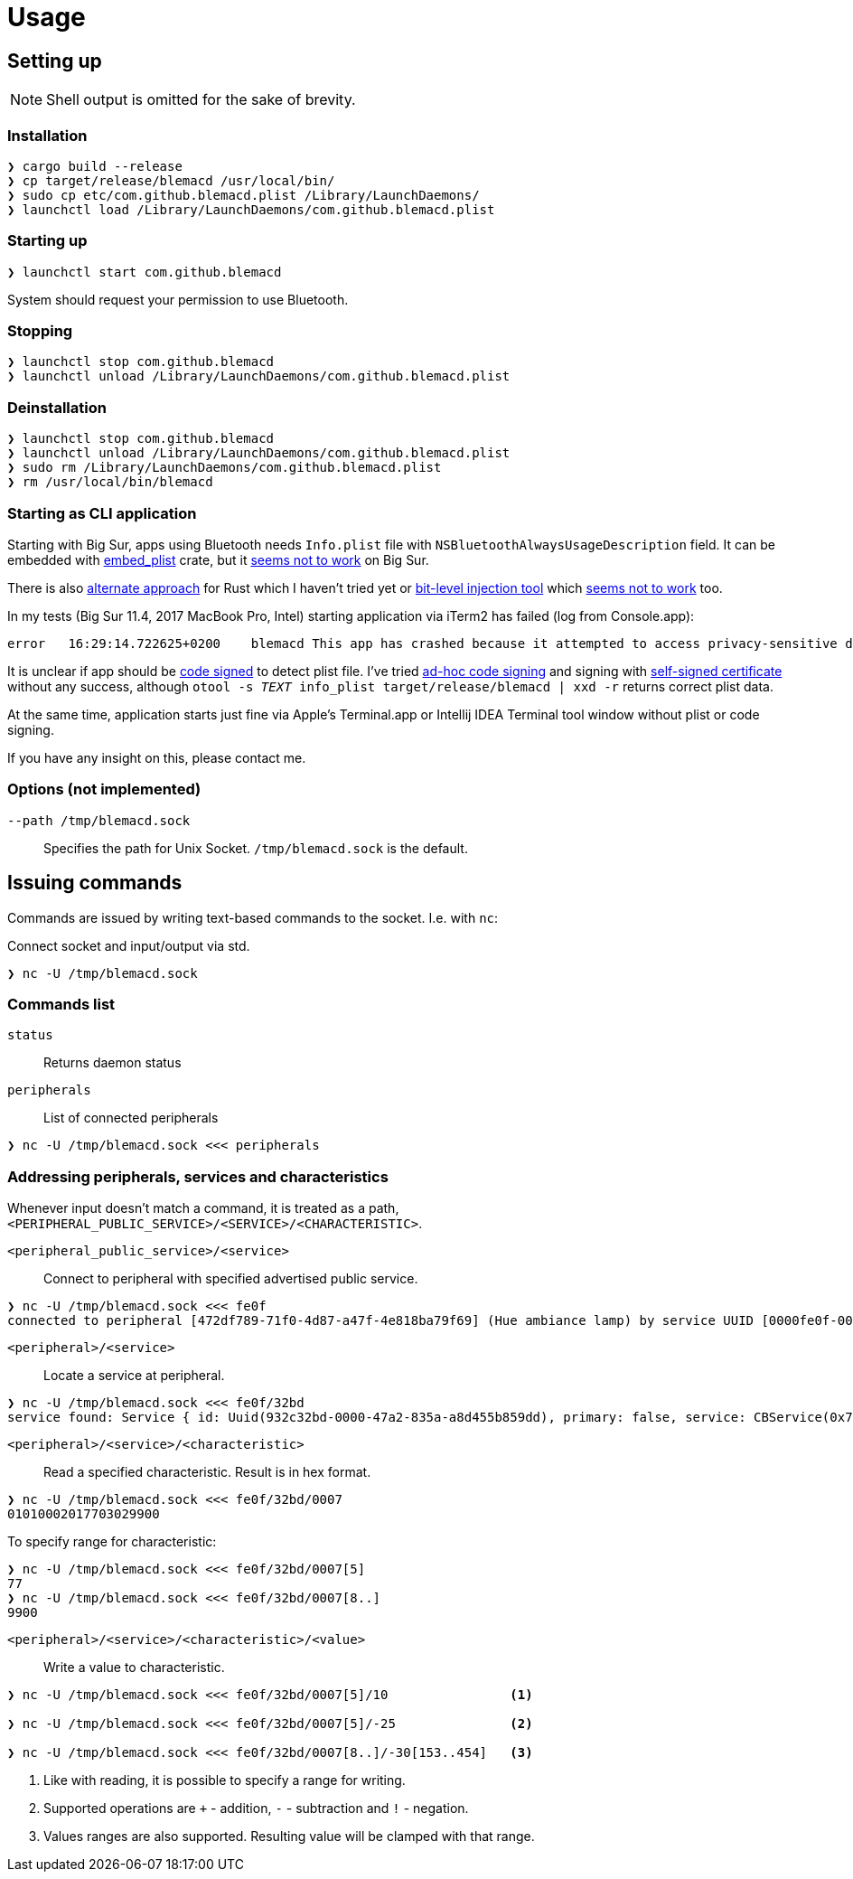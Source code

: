 = Usage

== Setting up

NOTE: Shell output is omitted for the sake of brevity.

=== Installation

[source,shell]
----
❯ cargo build --release
❯ cp target/release/blemacd /usr/local/bin/
❯ sudo cp etc/com.github.blemacd.plist /Library/LaunchDaemons/
❯ launchctl load /Library/LaunchDaemons/com.github.blemacd.plist
----

=== Starting up

[source,shell]
----
❯ launchctl start com.github.blemacd
----

System should request your permission to use Bluetooth.

=== Stopping

[source,shell]
----
❯ launchctl stop com.github.blemacd
❯ launchctl unload /Library/LaunchDaemons/com.github.blemacd.plist
----

=== Deinstallation

[source,shell]
----
❯ launchctl stop com.github.blemacd
❯ launchctl unload /Library/LaunchDaemons/com.github.blemacd.plist
❯ sudo rm /Library/LaunchDaemons/com.github.blemacd.plist
❯ rm /usr/local/bin/blemacd
----

=== Starting as CLI application

Starting with Big Sur, apps using Bluetooth needs `Info.plist` file with `NSBluetoothAlwaysUsageDescription` field.
It can be embedded with https://docs.rs/embed_plist/1.2.0/embed_plist/[embed_plist] crate, but it https://github.com/nvzqz/embed-plist-rs/issues/1[seems not to work] on Big Sur.

There is also https://conormanning.com/posts/compiling_info_plist_on_macos_with_rust/[alternate approach]
for Rust which I haven't tried yet or
https://github.com/ruilisi/macbit[bit-level injection tool] which
https://github.com/ruilisi/macbit/issues/1[seems not to work] too.

In my tests (Big Sur 11.4, 2017 MacBook Pro, Intel) starting application via iTerm2 has failed (log from Console.app):

----
error	16:29:14.722625+0200	blemacd	This app has crashed because it attempted to access privacy-sensitive data without a usage description.  The app's Info.plist must contain an NSBluetoothAlwaysUsageDescription key with a string value explaining to the user how the app uses this data.
----

It is unclear if app should be
https://developer.apple.com/library/archive/documentation/Security/Conceptual/CodeSigningGuide/Procedures/Procedures.html[code signed]
to detect plist file.
I've tried https://eclecticlight.co/2019/01/17/code-signing-for-the-concerned-3-signing-an-app/[ad-hoc code signing]
and signing with
https://developer.apple.com/library/archive/documentation/Security/Conceptual/CodeSigningGuide/Procedures/Procedures.html[self-signed certificate]
without any success, although `otool -s __TEXT __info_plist target/release/blemacd | xxd -r` returns correct plist data.

At the same time, application starts just fine via Apple's Terminal.app or Intellij IDEA Terminal tool window without plist or code signing.

If you have any insight on this, please contact me.

=== Options (not implemented)

`--path /tmp/blemacd.sock`::
Specifies the path for Unix Socket. `/tmp/blemacd.sock` is the default.

== Issuing commands

Commands are issued by writing text-based commands to the socket.
I.e. with `nc`:

Connect socket and input/output via std.

[source,shell]
----
❯ nc -U /tmp/blemacd.sock
----

=== Commands list

`status`::
Returns daemon status

`peripherals`::
List of connected peripherals

[source,shell]

----
❯ nc -U /tmp/blemacd.sock <<< peripherals
----

=== Addressing peripherals, services and characteristics

Whenever input doesn't match a command, it is treated as a path, `<PERIPHERAL_PUBLIC_SERVICE>/<SERVICE>/<CHARACTERISTIC>`.

`<peripheral_public_service>/<service>`::
Connect to peripheral with specified advertised public service.

[source,shell]
----
❯ nc -U /tmp/blemacd.sock <<< fe0f
connected to peripheral [472df789-71f0-4d87-a47f-4e818ba79f69] (Hue ambiance lamp) by service UUID [0000fe0f-0000-1000-8000-00805f9b34fb]
----

`<peripheral>/<service>`::
Locate a service at peripheral.

[source,shell]
----
❯ nc -U /tmp/blemacd.sock <<< fe0f/32bd
service found: Service { id: Uuid(932c32bd-0000-47a2-835a-a8d455b859dd), primary: false, service: CBService(0x7ff25b605ae0) }
----

`<peripheral>/<service>/<characteristic>`::
Read a specified characteristic.
Result is in hex format.

[source,shell]
----
❯ nc -U /tmp/blemacd.sock <<< fe0f/32bd/0007
01010002017703029900
----

To specify range for characteristic:

[source,shell]
----
❯ nc -U /tmp/blemacd.sock <<< fe0f/32bd/0007[5]
77
❯ nc -U /tmp/blemacd.sock <<< fe0f/32bd/0007[8..]
9900
----

`<peripheral>/<service>/<characteristic>/<value>`::
Write a value to characteristic.

[source,shell]
----
❯ nc -U /tmp/blemacd.sock <<< fe0f/32bd/0007[5]/10                <1>

❯ nc -U /tmp/blemacd.sock <<< fe0f/32bd/0007[5]/-25               <2>

❯ nc -U /tmp/blemacd.sock <<< fe0f/32bd/0007[8..]/-30[153..454]   <3>
----

<1> Like with reading, it is possible to specify a range for writing.
<2> Supported operations are `+` - addition, `-` - subtraction and `!` - negation.
<3> Values ranges are also supported.
Resulting value will be clamped with that range.
